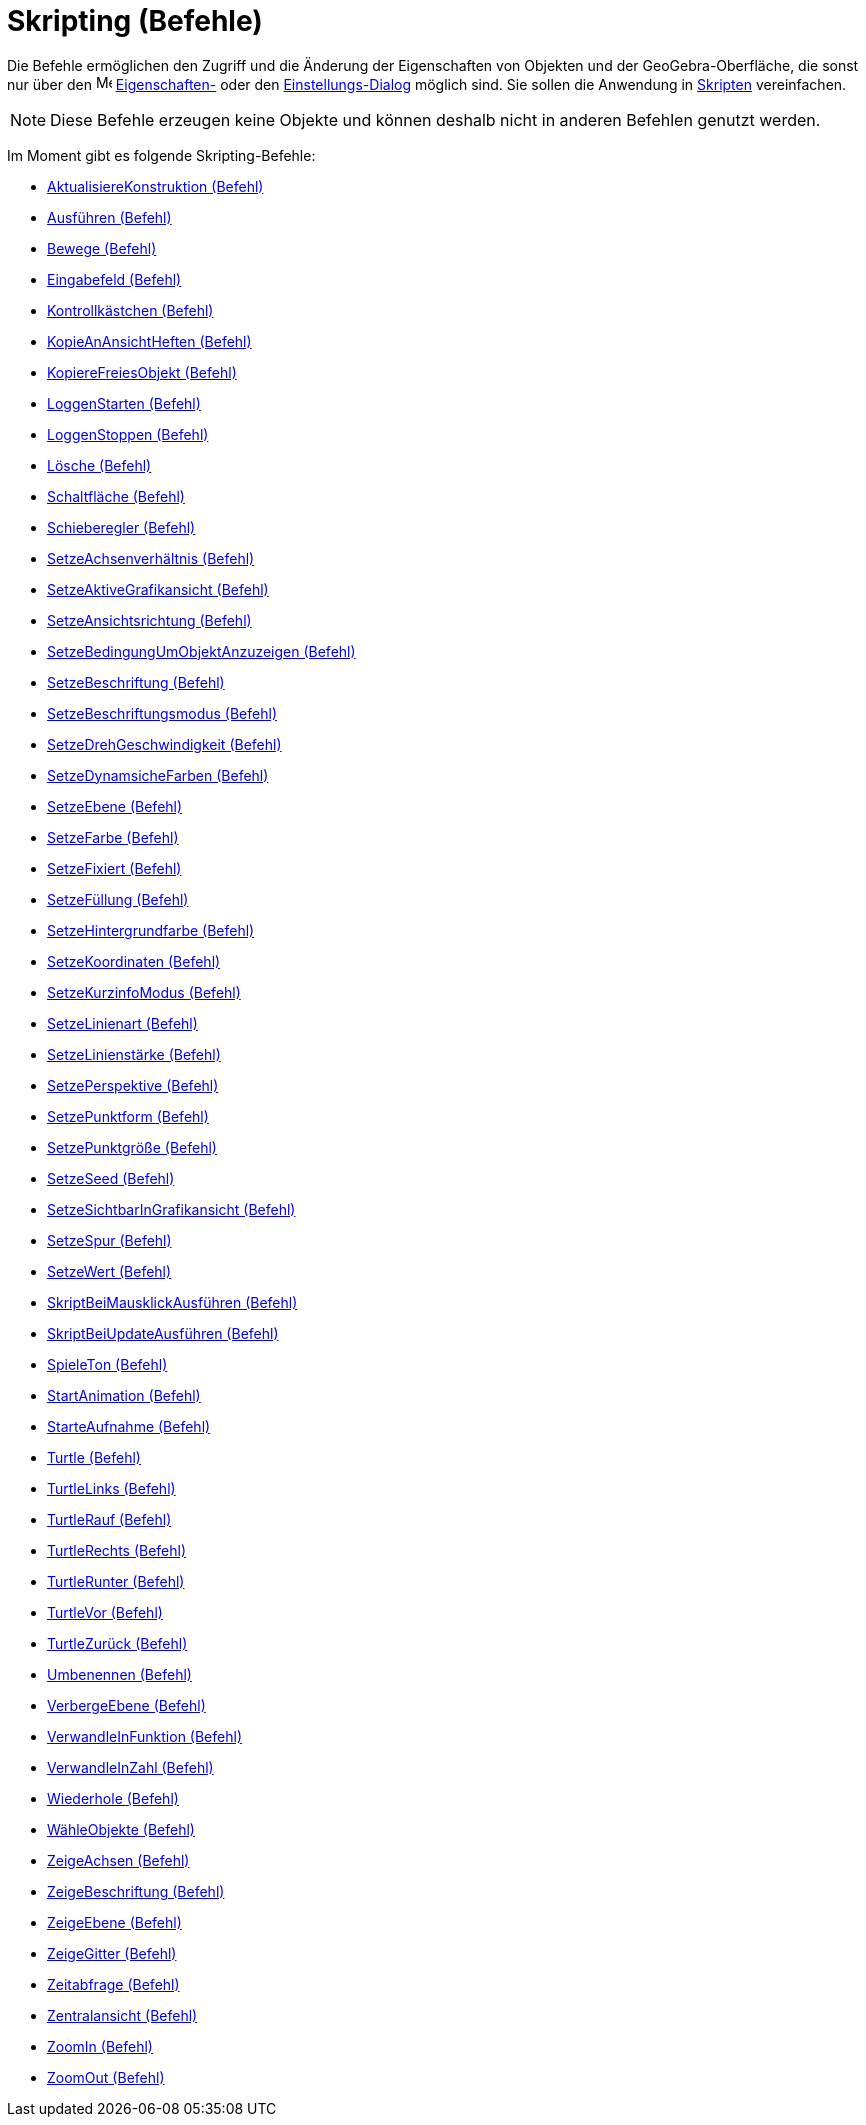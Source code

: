 = Skripting (Befehle)
:page-en: commands/Scripting_Commands
ifdef::env-github[:imagesdir: /de/modules/ROOT/assets/images]

Die Befehle ermöglichen den Zugriff und die Änderung der Eigenschaften von Objekten und der GeoGebra-Oberfläche, die
sonst nur über den image:16px-Menu-options.svg.png[Menu-options.svg,width=16,height=16]
xref:/Eigenschaften_Dialog.adoc[Eigenschaften-] oder den xref:/Einstellungs_Dialog.adoc[Einstellungs-Dialog] möglich
sind. Sie sollen die Anwendung in xref:/Skripting.adoc[Skripten] vereinfachen.

[NOTE]
====

Diese Befehle erzeugen keine Objekte und können deshalb nicht in anderen Befehlen genutzt werden.

====

Im Moment gibt es folgende Skripting-Befehle:

* xref:/commands/AktualisiereKonstruktion.adoc[AktualisiereKonstruktion (Befehl)]
* xref:/commands/Ausführen.adoc[Ausführen (Befehl)]
* xref:/commands/Bewege.adoc[Bewege (Befehl)]
* xref:/commands/Eingabefeld.adoc[Eingabefeld (Befehl)]
* xref:/commands/Kontrollkästchen.adoc[Kontrollkästchen (Befehl)]
* xref:/commands/KopieAnAnsichtHeften.adoc[KopieAnAnsichtHeften (Befehl)]
* xref:/commands/KopiereFreiesObjekt.adoc[KopiereFreiesObjekt (Befehl)]
* xref:/commands/LoggenStarten.adoc[LoggenStarten (Befehl)]
* xref:/commands/LoggenStoppen.adoc[LoggenStoppen (Befehl)]
* xref:/commands/Lösche.adoc[Lösche (Befehl)]
* xref:/commands/Schaltfläche.adoc[Schaltfläche (Befehl)]
* xref:/commands/Schieberegler.adoc[Schieberegler (Befehl)]
* xref:/commands/SetzeAchsenverhältnis.adoc[SetzeAchsenverhältnis (Befehl)]
* xref:/commands/SetzeAktiveGrafikansicht.adoc[SetzeAktiveGrafikansicht (Befehl)]
* xref:/commands/SetzeAnsichtsrichtung.adoc[SetzeAnsichtsrichtung (Befehl)]
* xref:/commands/SetzeBedingungUmObjektAnzuzeigen.adoc[SetzeBedingungUmObjektAnzuzeigen (Befehl)]
* xref:/commands/SetzeBeschriftung.adoc[SetzeBeschriftung (Befehl)]
* xref:/commands/SetzeBeschriftungsmodus.adoc[SetzeBeschriftungsmodus (Befehl)]
* xref:/commands/SetzeDrehGeschwindigkeit.adoc[SetzeDrehGeschwindigkeit (Befehl)]
* xref:/commands/SetzeDynamsicheFarben.adoc[SetzeDynamsicheFarben (Befehl)]
* xref:/commands/SetzeEbene.adoc[SetzeEbene (Befehl)]
* xref:/commands/SetzeFarbe.adoc[SetzeFarbe (Befehl)]
* xref:/commands/SetzeFixiert.adoc[SetzeFixiert (Befehl)]
* xref:/commands/SetzeFüllung.adoc[SetzeFüllung (Befehl)]
* xref:/commands/SetzeHintergrundfarbe.adoc[SetzeHintergrundfarbe (Befehl)]
* xref:/commands/SetzeKoordinaten.adoc[SetzeKoordinaten (Befehl)]
* xref:/commands/SetzeKurzinfoModus.adoc[SetzeKurzinfoModus (Befehl)]
* xref:/commands/SetzeLinienart.adoc[SetzeLinienart (Befehl)]
* xref:/commands/SetzeLinienstärke.adoc[SetzeLinienstärke (Befehl)]
* xref:/commands/SetzePerspektive.adoc[SetzePerspektive (Befehl)]
* xref:/commands/SetzePunktform.adoc[SetzePunktform (Befehl)]
* xref:/commands/SetzePunktgröße.adoc[SetzePunktgröße (Befehl)]
* xref:/commands/SetzeSeed.adoc[SetzeSeed (Befehl)]
* xref:/commands/SetzeSichtbarInGrafikansicht.adoc[SetzeSichtbarInGrafikansicht (Befehl)]
* xref:/commands/SetzeSpur.adoc[SetzeSpur (Befehl)]
* xref:/commands/SetzeWert.adoc[SetzeWert (Befehl)]
* xref:/commands/SkriptBeiMausklickAusführen.adoc[SkriptBeiMausklickAusführen (Befehl)]
* xref:/commands/SkriptBeiUpdateAusführen.adoc[SkriptBeiUpdateAusführen (Befehl)]
* xref:/commands/SpieleTon.adoc[SpieleTon (Befehl)]
* xref:/commands/StartAnimation.adoc[StartAnimation (Befehl)]
* xref:/commands/StarteAufnahme.adoc[StarteAufnahme (Befehl)]
* xref:/commands/Turtle.adoc[Turtle (Befehl)]
* xref:/commands/TurtleLinks.adoc[TurtleLinks (Befehl)]
* xref:/commands/TurtleRauf.adoc[TurtleRauf (Befehl)]
* xref:/commands/TurtleRechts.adoc[TurtleRechts (Befehl)]
* xref:/commands/TurtleRunter.adoc[TurtleRunter (Befehl)]
* xref:/commands/TurtleVor.adoc[TurtleVor (Befehl)]
* xref:/commands/TurtleZurück.adoc[TurtleZurück (Befehl)]
* xref:/commands/Umbenennen.adoc[Umbenennen (Befehl)]
* xref:/commands/VerbergeEbene.adoc[VerbergeEbene (Befehl)]
* xref:/commands/VerwandleInFunktion.adoc[VerwandleInFunktion (Befehl)]
* xref:/commands/VerwandleInZahl.adoc[VerwandleInZahl (Befehl)]
* xref:/commands/Wiederhole.adoc[Wiederhole (Befehl)]
* xref:/commands/WähleObjekte.adoc[WähleObjekte (Befehl)]
* xref:/commands/ZeigeAchsen.adoc[ZeigeAchsen (Befehl)]
* xref:/commands/ZeigeBeschriftung.adoc[ZeigeBeschriftung (Befehl)]
* xref:/commands/ZeigeEbene.adoc[ZeigeEbene (Befehl)]
* xref:/commands/ZeigeGitter.adoc[ZeigeGitter (Befehl)]
* xref:/commands/Zeitabfrage.adoc[Zeitabfrage (Befehl)]
* xref:/commands/Zentralansicht.adoc[Zentralansicht (Befehl)]
* xref:/commands/ZoomIn.adoc[ZoomIn (Befehl)]
* xref:/commands/ZoomOut.adoc[ZoomOut (Befehl)]
